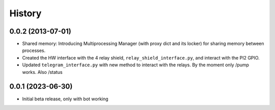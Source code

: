 .. :changelog:

History
-------

0.0.2 (2013-07-01)
++++++++++++++++++

- Shared memory: Introducing Multiprocessing Manager (with proxy dict and its locker) for sharing memory between processes.
- Created the HW interface with the 4 relay shield, ``relay_shield_interface.py``, and interact with the PI2 GPIO.
- Updated ``telegram_interface.py`` with new method to interact with the relays. By the moment only /pump works. Also /status


0.0.1 (2023-06-30)
++++++++++++++++++

- Initial beta release, only with bot working